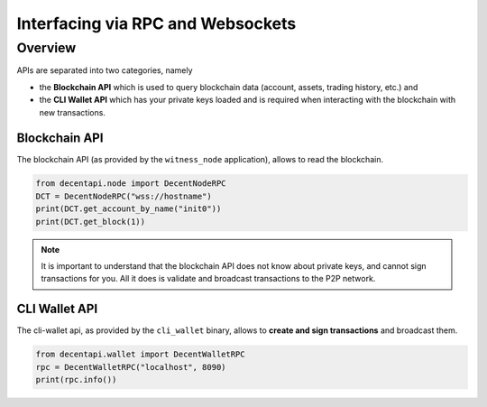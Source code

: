 **********************************
Interfacing via RPC and Websockets
**********************************

Overview
========

APIs are separated into two categories, namely

* the **Blockchain API** which is used to query blockchain data (account, assets, trading history, etc.) and 
* the **CLI Wallet API** which has your private keys loaded and is required when interacting with the blockchain with new transactions.

Blockchain API
--------------

The blockchain API (as provided by the ``witness_node`` application),
allows to read the blockchain.

.. code-block:: python

    from decentapi.node import DecentNodeRPC
    DCT = DecentNodeRPC("wss://hostname")
    print(DCT.get_account_by_name("init0"))
    print(DCT.get_block(1))


.. note:: It is important to understand that the blockchain API does not
          know about private keys, and cannot sign transactions for you.
          All it does is validate and broadcast transactions to the P2P
          network.

CLI Wallet API
--------------

The cli-wallet api, as provided by the ``cli_wallet`` binary, allows to
**create and sign transactions** and broadcast them.

.. code-block:: python

   from decentapi.wallet import DecentWalletRPC
   rpc = DecentWalletRPC("localhost", 8090)
   print(rpc.info())
